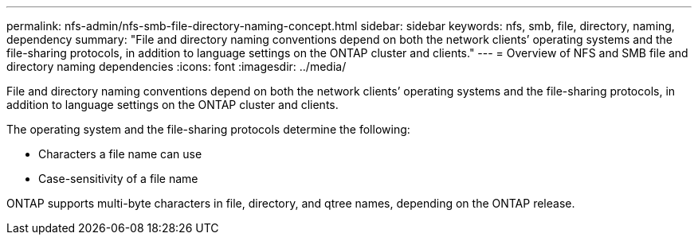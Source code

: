 ---
permalink: nfs-admin/nfs-smb-file-directory-naming-concept.html
sidebar: sidebar
keywords: nfs, smb, file, directory, naming, dependency
summary: "File and directory naming conventions depend on both the network clients’ operating systems and the file-sharing protocols, in addition to language settings on the ONTAP cluster and clients."
---
= Overview of NFS and SMB file and directory naming dependencies
:icons: font
:imagesdir: ../media/

[.lead]
File and directory naming conventions depend on both the network clients`' operating systems and the file-sharing protocols, in addition to language settings on the ONTAP cluster and clients.

The operating system and the file-sharing protocols determine the following:

* Characters a file name can use
* Case-sensitivity of a file name

ONTAP supports multi-byte characters in file, directory, and qtree names, depending on the ONTAP release.

// 2023 Jan 11, ONTAPDOC-805